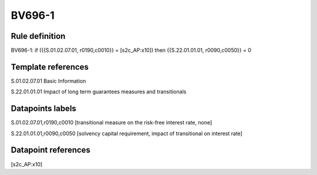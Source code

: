 =======
BV696-1
=======

Rule definition
---------------

BV696-1: if ({{S.01.02.07.01, r0190,c0010}} = [s2c_AP:x10]) then {{S.22.01.01.01, r0090,c0050}} = 0


Template references
-------------------

S.01.02.07.01 Basic Information

S.22.01.01.01 Impact of long term guarantees measures and transitionals


Datapoints labels
-----------------

S.01.02.07.01,r0190,c0010 [transitional measure on the risk-free interest rate, none]

S.22.01.01.01,r0090,c0050 [solvency capital requirement, impact of transitional on interest rate]



Datapoint references
--------------------

[s2c_AP:x10]